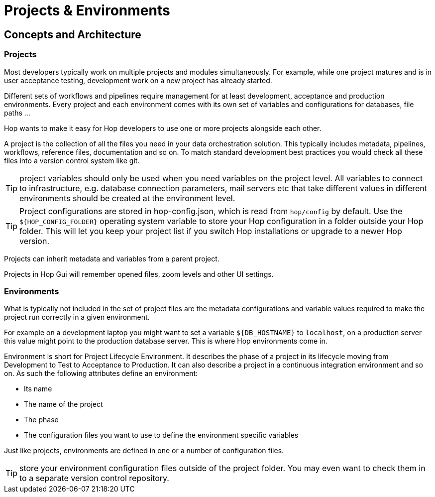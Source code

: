 ////
Licensed to the Apache Software Foundation (ASF) under one
or more contributor license agreements.  See the NOTICE file
distributed with this work for additional information
regarding copyright ownership.  The ASF licenses this file
to you under the Apache License, Version 2.0 (the
"License"); you may not use this file except in compliance
with the License.  You may obtain a copy of the License at
  http://www.apache.org/licenses/LICENSE-2.0
Unless required by applicable law or agreed to in writing,
software distributed under the License is distributed on an
"AS IS" BASIS, WITHOUT WARRANTIES OR CONDITIONS OF ANY
KIND, either express or implied.  See the License for the
specific language governing permissions and limitations
under the License.
////
[[HopProjects]]
:imagesdir: ../../../assets/images
:documentationPath: /projects/
:language: en_US
:description: Hop wants to make it as easy as possible for developers to work on multiple project simultaneously. Projects provide a logical grouping of your work, environments contain the configuration for your various deployments.


:page-pagination:
:page-pagination-no-back:
:openvar: ${
:closevar: }
= Projects & Environments

== Concepts and Architecture

=== Projects

Most developers typically work on multiple projects and modules simultaneously.
For example, while one project matures and is in user acceptance testing, development work on a new project has already started.

Different sets of workflows and pipelines require management for at least development, acceptance and production environments.
Every project and each environment comes with its own set of variables and configurations for databases, file paths ...

Hop wants to make it easy for Hop developers to use one or more projects alongside each other.

A project is the collection of all the files you need in your data orchestration solution.
This typically includes metadata, pipelines, workflows, reference files, documentation and so on.
To match standard development best practices you would check all these files into a version control system like git.

TIP: project variables should only be used when you need variables on the project level. All variables to connect to infrastructure, e.g. database connection parameters, mail servers etc that take different values in different environments should be created at the environment level.

TIP: Project configurations are stored in hop-config.json, which is read from `hop/config` by default. Use the `${HOP_CONFIG_FOLDER}` operating system variable to store your Hop configuration in a folder outside your Hop folder. This will let you keep your project list if you switch Hop installations or upgrade to a newer Hop version.

Projects can inherit metadata and variables from a parent project.

Projects in Hop Gui will remember opened files, zoom levels and other UI settings.

=== Environments

What is typically not included in the set of project files are the metadata configurations and variable values required to make the project run correctly in a given environment.

For example on a development laptop you might want to set a variable `{openvar}DB_HOSTNAME{closevar}` to `localhost`, on a production server this value might point to the production database server.
This is where Hop environments come in.

Environment is short for Project Lifecycle Environment.
It describes the phase of a project in its lifecycle moving from Development to Test to Acceptance to Production.
It can also describe a project in a continuous integration environment and so on.
As such the following attributes define an environment:

* Its name
* The name of the project
* The phase
* The configuration files you want to use to define the environment specific variables

Just like projects, environments are defined in one or a number of configuration files.

TIP: store your environment configuration files outside of the project folder.
You may even want to check them in to a separate version control repository.

